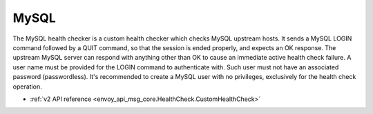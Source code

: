 .. _config_health_checkers_mysql:

MySQL
=====

The MySQL health checker is a custom health checker which checks MySQL upstream hosts. It sends
a MySQL LOGIN command followed by a QUIT command, so that the session is ended properly, and expects
an OK response. The upstream MySQL server can respond with anything other than OK to cause an
immediate active health check failure. A user name must be provided for the LOGIN command to
authenticate with. Such user must not have an associated password (passwordless). It's recommended
to create a MySQL user with no privileges, exclusively for the health check operation.

* :ref:`v2 API reference <envoy_api_msg_core.HealthCheck.CustomHealthCheck>`
